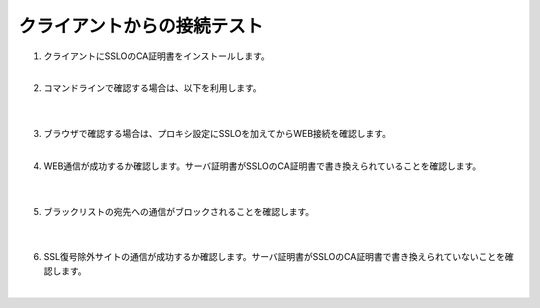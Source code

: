クライアントからの接続テスト
=====================================

#. クライアントにSSLOのCA証明書をインストールします。
    |  
#. コマンドラインで確認する場合は、以下を利用します。

    .. code-block:: bash
        curl -vk --proxy 10.100.35.201:3128 –proxy-ntlm –proxy-user 'se001:ilovef5!' https://xxxx.xxx
    |  
#. ブラウザで確認する場合は、プロキシ設定にSSLOを加えてからWEB接続を確認します。
    |  
#. WEB通信が成功するか確認します。サーバ証明書がSSLOのCA証明書で書き換えられていることを確認します。

    .. image:: images/mod12-1.png
    |  
#. ブラックリストの宛先への通信がブロックされることを確認します。

    .. image:: images/mod12-2.png
    |  
#. SSL復号除外サイトの通信が成功するか確認します。サーバ証明書がSSLOのCA証明書で書き換えられていないことを確認します。
    |  

